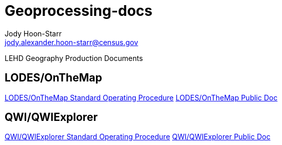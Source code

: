 = Geoprocessing-docs
:nofooter:
Jody Hoon-Starr <jody.alexander.hoon-starr@census.gov>

LEHD Geography Production Documents

== LODES/OnTheMap

link:lodes-geography-sop.html[LODES/OnTheMap Standard Operating Procedure]
link:lodes-geography.html[LODES/OnTheMap Public Doc]

== QWI/QWIExplorer

link:qwi-geography-sop.html[QWI/QWIExplorer Standard Operating Procedure]
link:qwi-geography.html[QWI/QWIExplorer Public Doc]